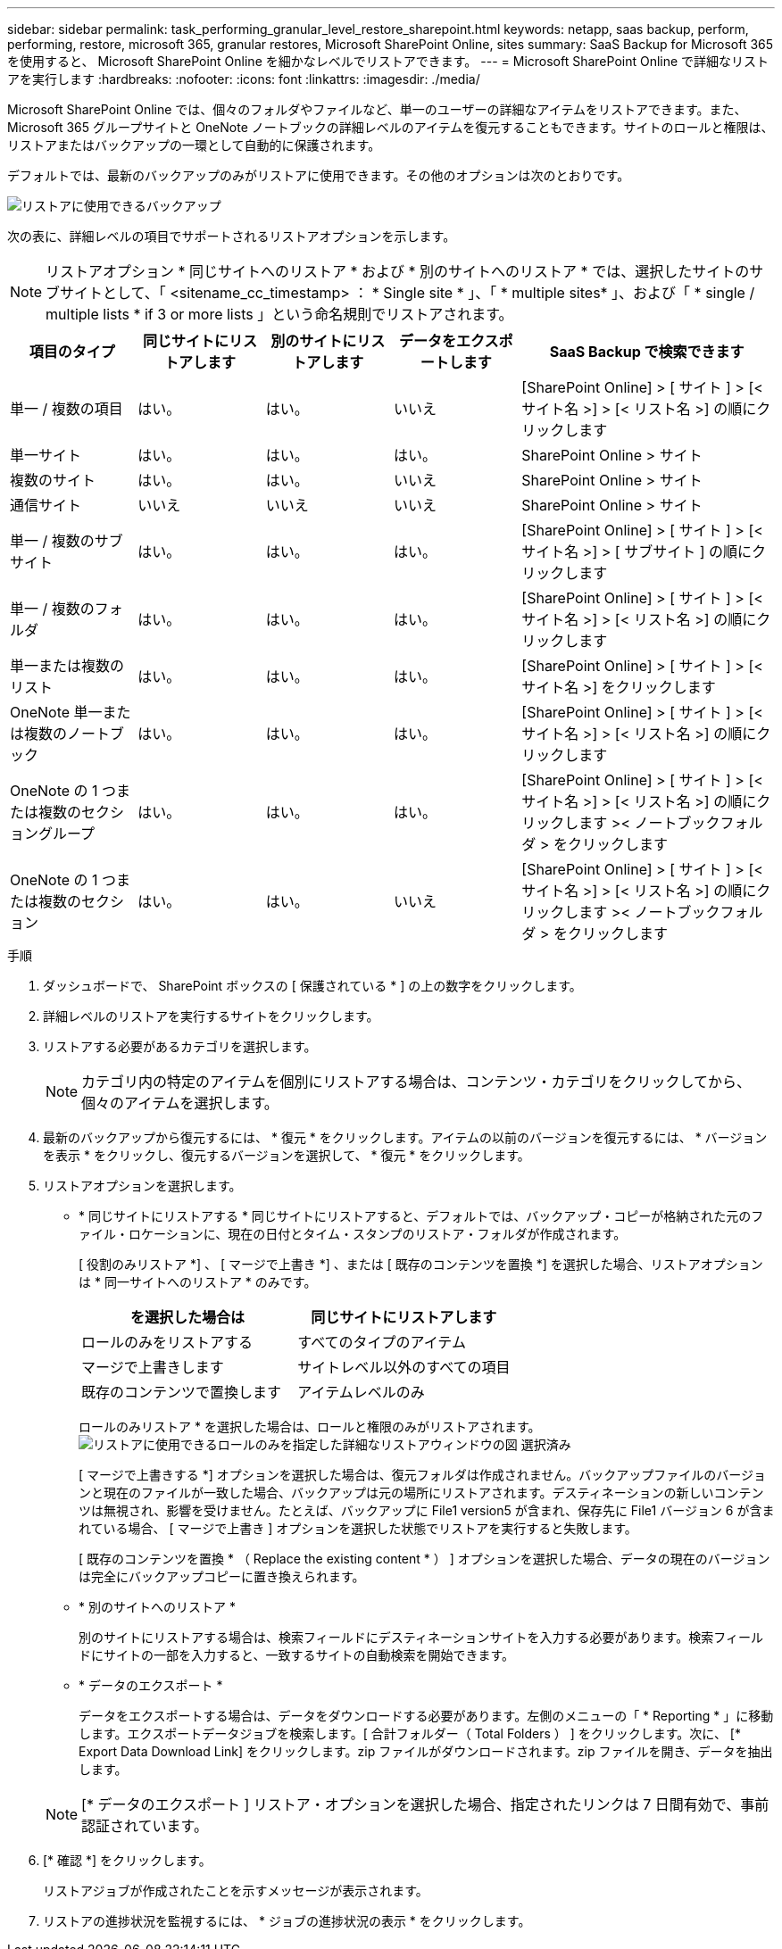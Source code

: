 ---
sidebar: sidebar 
permalink: task_performing_granular_level_restore_sharepoint.html 
keywords: netapp, saas backup, perform, performing, restore, microsoft 365, granular restores, Microsoft SharePoint Online, sites 
summary: SaaS Backup for Microsoft 365 を使用すると、 Microsoft SharePoint Online を細かなレベルでリストアできます。 
---
= Microsoft SharePoint Online で詳細なリストアを実行します
:hardbreaks:
:nofooter: 
:icons: font
:linkattrs: 
:imagesdir: ./media/


[role="lead"]
Microsoft SharePoint Online では、個々のフォルダやファイルなど、単一のユーザーの詳細なアイテムをリストアできます。また、 Microsoft 365 グループサイトと OneNote ノートブックの詳細レベルのアイテムを復元することもできます。サイトのロールと権限は、リストアまたはバックアップの一環として自動的に保護されます。

デフォルトでは、最新のバックアップのみがリストアに使用できます。その他のオプションは次のとおりです。

image:backup_for_restore_availability.png["リストアに使用できるバックアップ"]

次の表に、詳細レベルの項目でサポートされるリストアオプションを示します。


NOTE: リストアオプション * 同じサイトへのリストア * および * 別のサイトへのリストア * では、選択したサイトのサブサイトとして、「 <sitename_cc_timestamp> ： * Single site * 」、「 * multiple sites* 」、および「 * single / multiple lists * if 3 or more lists 」という命名規則でリストアされます。

[cols="20,20a,20a,20a,40"]
|===
| 項目のタイプ | 同じサイトにリストアします | 別のサイトにリストアします | データをエクスポートします | SaaS Backup で検索できます 


| 単一 / 複数の項目  a| 
はい。
 a| 
はい。
 a| 
いいえ
| [SharePoint Online] > [ サイト ] > [< サイト名 >] > [< リスト名 >] の順にクリックします 


| 単一サイト  a| 
はい。
 a| 
はい。
 a| 
はい。
| SharePoint Online > サイト 


| 複数のサイト  a| 
はい。
 a| 
はい。
 a| 
いいえ
| SharePoint Online > サイト 


| 通信サイト  a| 
いいえ
 a| 
いいえ
 a| 
いいえ
| SharePoint Online > サイト 


| 単一 / 複数のサブサイト  a| 
はい。
 a| 
はい。
 a| 
はい。
| [SharePoint Online] > [ サイト ] > [< サイト名 >] > [ サブサイト ] の順にクリックします 


| 単一 / 複数のフォルダ  a| 
はい。
 a| 
はい。
 a| 
はい。
| [SharePoint Online] > [ サイト ] > [< サイト名 >] > [< リスト名 >] の順にクリックします 


| 単一または複数のリスト  a| 
はい。
 a| 
はい。
 a| 
はい。
| [SharePoint Online] > [ サイト ] > [< サイト名 >] をクリックします 


| OneNote 単一または複数のノートブック  a| 
はい。
 a| 
はい。
 a| 
はい。
| [SharePoint Online] > [ サイト ] > [< サイト名 >] > [< リスト名 >] の順にクリックします 


| OneNote の 1 つまたは複数のセクショングループ  a| 
はい。
 a| 
はい。
 a| 
はい。
| [SharePoint Online] > [ サイト ] > [< サイト名 >] > [< リスト名 >] の順にクリックします >< ノートブックフォルダ > をクリックします 


| OneNote の 1 つまたは複数のセクション  a| 
はい。
 a| 
はい。
 a| 
いいえ
| [SharePoint Online] > [ サイト ] > [< サイト名 >] > [< リスト名 >] の順にクリックします >< ノートブックフォルダ > をクリックします 
|===
.手順
. ダッシュボードで、 SharePoint ボックスの [ 保護されている * ] の上の数字をクリックします。
. 詳細レベルのリストアを実行するサイトをクリックします。
. リストアする必要があるカテゴリを選択します。
+

NOTE: カテゴリ内の特定のアイテムを個別にリストアする場合は、コンテンツ・カテゴリをクリックしてから、個々のアイテムを選択します。

. 最新のバックアップから復元するには、 * 復元 * をクリックします。アイテムの以前のバージョンを復元するには、 * バージョンを表示 * をクリックし、復元するバージョンを選択して、 * 復元 * をクリックします。
. リストアオプションを選択します。
+
** * 同じサイトにリストアする * 同じサイトにリストアすると、デフォルトでは、バックアップ・コピーが格納された元のファイル・ロケーションに、現在の日付とタイム・スタンプのリストア・フォルダが作成されます。
+
[ 役割のみリストア *] 、 [ マージで上書き *] 、または [ 既存のコンテンツを置換 *] を選択した場合、リストアオプションは * 同一サイトへのリストア * のみです。

+
[cols="24a,24a"]
|===
| を選択した場合は | 同じサイトにリストアします 


 a| 
ロールのみをリストアする
 a| 
すべてのタイプのアイテム



 a| 
マージで上書きします
 a| 
サイトレベル以外のすべての項目



 a| 
既存のコンテンツで置換します
 a| 
アイテムレベルのみ

|===
+
ロールのみリストア * を選択した場合は、ロールと権限のみがリストアされます。image:sharepoint_granular_restore_only_roles.png["リストアに使用できるロールのみを指定した詳細なリストアウィンドウの図 選択済み"]

+
[ マージで上書きする *] オプションを選択した場合は、復元フォルダは作成されません。バックアップファイルのバージョンと現在のファイルが一致した場合、バックアップは元の場所にリストアされます。デスティネーションの新しいコンテンツは無視され、影響を受けません。たとえば、バックアップに File1 version5 が含まれ、保存先に File1 バージョン 6 が含まれている場合、 [ マージで上書き ] オプションを選択した状態でリストアを実行すると失敗します。

+
[ 既存のコンテンツを置換 * （ Replace the existing content * ） ] オプションを選択した場合、データの現在のバージョンは完全にバックアップコピーに置き換えられます。

** * 別のサイトへのリストア *
+
別のサイトにリストアする場合は、検索フィールドにデスティネーションサイトを入力する必要があります。検索フィールドにサイトの一部を入力すると、一致するサイトの自動検索を開始できます。

** * データのエクスポート *
+
データをエクスポートする場合は、データをダウンロードする必要があります。左側のメニューの「 * Reporting * 」に移動します。エクスポートデータジョブを検索します。[ 合計フォルダー（ Total Folders ） ] をクリックします。次に、 [* Export Data Download Link] をクリックします。zip ファイルがダウンロードされます。zip ファイルを開き、データを抽出します。

+

NOTE: [* データのエクスポート ] リストア・オプションを選択した場合、指定されたリンクは 7 日間有効で、事前認証されています。



. [* 確認 *] をクリックします。
+
リストアジョブが作成されたことを示すメッセージが表示されます。

. リストアの進捗状況を監視するには、 * ジョブの進捗状況の表示 * をクリックします。

